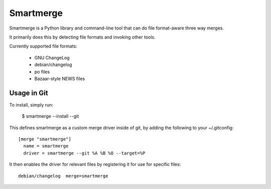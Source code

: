 Smartmerge
==========

Smartmerge is a Python library and command-line tool that can do file
format-aware three way merges.

It primarily does this by detecting file formats and invoking other tools.

Currently supported file formats:

 * GNU ChangeLog
 * debian/changelog
 * po files
 * Bazaar-style NEWS files

Usage in Git
~~~~~~~~~~~~

To install, simply run:

   $ smartmerge --install --git

This defines smartmerge as a custom merge driver inside of git, by adding the following
to your ~/.gitconfig::

    [merge "smartmerge"]
      name = smartmerge
      driver = smartmerge --git %A %B %O --target=%P

It then enables the driver for relevant files by registering it for use
for specific files::

    debian/changelog  merge=smartmerge
